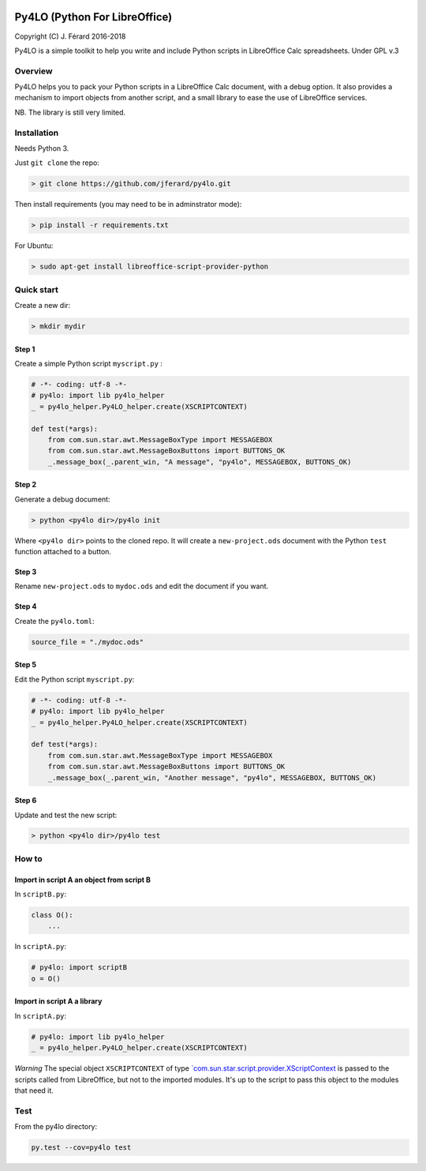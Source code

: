 |Build Status| |Code Coverage|

Py4LO (Python For LibreOffice)
==============================

Copyright (C) J. Férard 2016-2018

Py4LO is a simple toolkit to help you write and include Python scripts in LibreOffice Calc spreadsheets.
Under GPL v.3

Overview
--------

Py4LO helps you to pack your Python scripts in a LibreOffice Calc
document, with a debug option. It also provides a mechanism to import
objects from another script, and a small library to ease the use of
LibreOffice services.

NB. The library is still very limited.

Installation
------------

Needs Python 3.

Just ``git clone`` the repo:

.. code-block:: bash

    > git clone https://github.com/jferard/py4lo.git

Then install requirements (you may need to be in adminstrator mode):

.. code-block:: bash

    > pip install -r requirements.txt

For Ubuntu:

.. code-block:: bash

    > sudo apt-get install libreoffice-script-provider-python

Quick start
-----------

Create a new dir:

.. code-block:: bash

    > mkdir mydir

Step 1
~~~~~~

Create a simple Python script ``myscript.py`` :

.. code-block:: python

    # -*- coding: utf-8 -*-
    # py4lo: import lib py4lo_helper
    _ = py4lo_helper.Py4LO_helper.create(XSCRIPTCONTEXT)

    def test(*args):
        from com.sun.star.awt.MessageBoxType import MESSAGEBOX
        from com.sun.star.awt.MessageBoxButtons import BUTTONS_OK
        _.message_box(_.parent_win, "A message", "py4lo", MESSAGEBOX, BUTTONS_OK)

Step 2
~~~~~~

Generate a debug document:

.. code-block:: python

    > python <py4lo dir>/py4lo init

Where ``<py4lo dir>`` points to the cloned repo. It will create a
``new-project.ods`` document with the Python ``test`` function attached
to a button.

Step 3
~~~~~~

Rename ``new-project.ods`` to ``mydoc.ods`` and edit the document if you
want.

Step 4
~~~~~~

Create the ``py4lo.toml``:

.. code-block:: toml

    source_file = "./mydoc.ods"

Step 5
~~~~~~

Edit the Python script ``myscript.py``:

.. code-block:: python

    # -*- coding: utf-8 -*-
    # py4lo: import lib py4lo_helper
    _ = py4lo_helper.Py4LO_helper.create(XSCRIPTCONTEXT)

    def test(*args):
        from com.sun.star.awt.MessageBoxType import MESSAGEBOX
        from com.sun.star.awt.MessageBoxButtons import BUTTONS_OK
        _.message_box(_.parent_win, "Another message", "py4lo", MESSAGEBOX, BUTTONS_OK)

Step 6
~~~~~~

Update and test the new script:

.. code-block:: bash

    > python <py4lo dir>/py4lo test

How to
------

Import in script A an object from script B
~~~~~~~~~~~~~~~~~~~~~~~~~~~~~~~~~~~~~~~~~~

In ``scriptB.py``:

.. code-block:: python

    class O():
        ...

In ``scriptA.py``:

.. code-block:: python

    # py4lo: import scriptB
    o = O()

Import in script A a library
~~~~~~~~~~~~~~~~~~~~~~~~~~~~

In ``scriptA.py``:

.. code-block:: python

    # py4lo: import lib py4lo_helper
    _ = py4lo_helper.Py4LO_helper.create(XSCRIPTCONTEXT)

*Warning* The special object ``XSCRIPTCONTEXT`` of type
`\`com.sun.star.script.provider.XScriptContext <https://api.libreoffice.org/docs/idl/ref/interfacecom_1_1sun_1_1star_1_1script_1_1provider_1_1XScriptContext.html>`__
is passed to the scripts called from LibreOffice, but not to the
imported modules. It's up to the script to pass this object to the
modules that need it.

Test
----

From the py4lo directory:

.. code-block:: bash

    py.test --cov=py4lo test

.. |Build Status| image:: https://travis-ci.org/jferard/py4lo.svg?branch=master
   :target: https://travis-ci.org/jferard/py4lo
.. |Code Coverage| image:: https://img.shields.io/codecov/c/github/jferard/py4lo/master.svg
   :target: https://codecov.io/github/jferard/py4lo?branch=master
